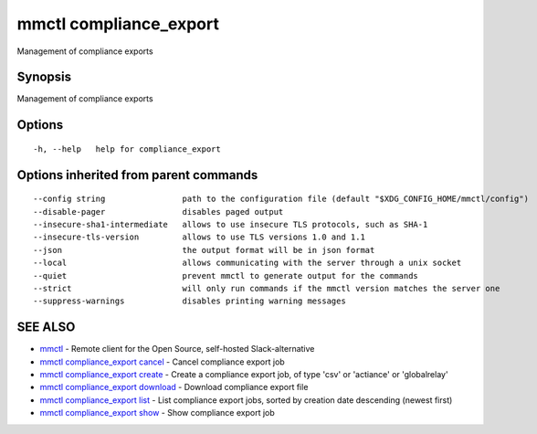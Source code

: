 .. _mmctl_compliance_export:

mmctl compliance_export
-----------------------

Management of compliance exports

Synopsis
~~~~~~~~


Management of compliance exports

Options
~~~~~~~

::

  -h, --help   help for compliance_export

Options inherited from parent commands
~~~~~~~~~~~~~~~~~~~~~~~~~~~~~~~~~~~~~~

::

      --config string                path to the configuration file (default "$XDG_CONFIG_HOME/mmctl/config")
      --disable-pager                disables paged output
      --insecure-sha1-intermediate   allows to use insecure TLS protocols, such as SHA-1
      --insecure-tls-version         allows to use TLS versions 1.0 and 1.1
      --json                         the output format will be in json format
      --local                        allows communicating with the server through a unix socket
      --quiet                        prevent mmctl to generate output for the commands
      --strict                       will only run commands if the mmctl version matches the server one
      --suppress-warnings            disables printing warning messages

SEE ALSO
~~~~~~~~

* `mmctl <mmctl.rst>`_ 	 - Remote client for the Open Source, self-hosted Slack-alternative
* `mmctl compliance_export cancel <mmctl_compliance_export_cancel.rst>`_ 	 - Cancel compliance export job
* `mmctl compliance_export create <mmctl_compliance_export_create.rst>`_ 	 - Create a compliance export job, of type 'csv' or 'actiance' or 'globalrelay'
* `mmctl compliance_export download <mmctl_compliance_export_download.rst>`_ 	 - Download compliance export file
* `mmctl compliance_export list <mmctl_compliance_export_list.rst>`_ 	 - List compliance export jobs, sorted by creation date descending (newest first)
* `mmctl compliance_export show <mmctl_compliance_export_show.rst>`_ 	 - Show compliance export job

